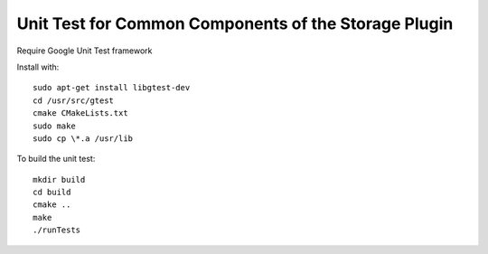 *****************************************************
Unit Test for Common Components of the Storage Plugin
*****************************************************

Require Google Unit Test framework

Install with:
::
    sudo apt-get install libgtest-dev
    cd /usr/src/gtest
    cmake CMakeLists.txt
    sudo make
    sudo cp \*.a /usr/lib

To build the unit test:
::
    mkdir build
    cd build
    cmake ..
    make
    ./runTests
